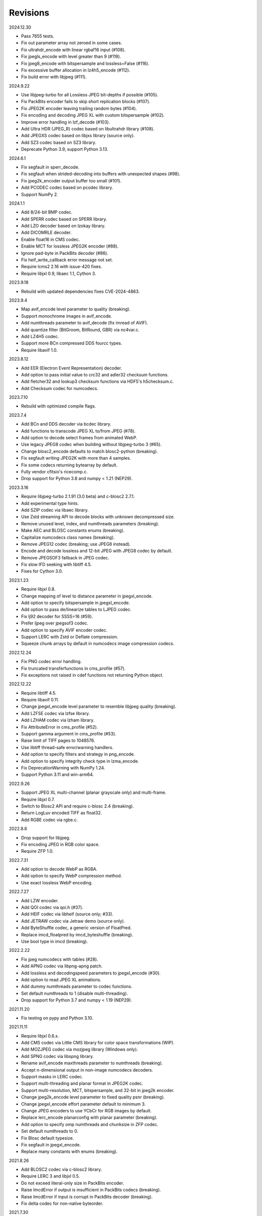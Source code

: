 Revisions
---------

2024.12.30

- Pass 7655 tests.
- Fix out parameter array not zeroed in some cases.
- Fix ultrahdr_encode with linear rgbaf16 input (#108).
- Fix jpegls_encode with level greater than 9 (#119).
- Fix jpeg8_encode with bitspersample and lossless=False (#116).
- Fix excessive buffer allocation in lz4h5_encode (#112).
- Fix build error with libjpeg (#111).

2024.9.22

- Use libjpeg-turbo for all Lossless JPEG bit-depths if possible (#105).
- Fix PackBits encoder fails to skip short replication blocks (#107).
- Fix JPEG2K encoder leaving trailing random bytes (#104).
- Fix encoding and decoding JPEG XL with custom bitspersample (#102).
- Improve error handling in lzf_decode (#103).
- Add Ultra HDR (JPEG_R) codec based on libultrahdr library (#108).
- Add JPEGXS codec based on libjxs library (source only).
- Add SZ3 codec based on SZ3 library.
- Deprecate Python 3.9, support Python 3.13.

2024.6.1

- Fix segfault in sperr_decode.
- Fix segfault when strided-decoding into buffers with unexpected shapes (#98).
- Fix jpeg2k_encoder output buffer too small (#101).
- Add PCODEC codec based on pcodec library.
- Support NumPy 2.

2024.1.1

- Add 8/24-bit BMP codec.
- Add SPERR codec based on SPERR library.
- Add LZO decoder based on lzokay library.
- Add DICOMRLE decoder.
- Enable float16 in CMS codec.
- Enable MCT for lossless JPEG2K encoder (#88).
- Ignore pad-byte in PackBits decoder (#86).
- Fix heif_write_callback error message not set.
- Require lcms2 2.16 with issue-420 fixes.
- Require libjxl 0.9, libaec 1.1, Cython 3.

2023.9.18

- Rebuild with updated dependencies fixes CVE-2024-4863.

2023.9.4

- Map avif_encode level parameter to quality (breaking).
- Support monochrome images in avif_encode.
- Add numthreads parameter to avif_decode (fix imread of AVIF).
- Add quantize filter (BitGroom, BitRound, GBR) via nc4var.c.
- Add LZ4H5 codec.
- Support more BCn compressed DDS fourcc types.
- Require libavif 1.0.

2023.8.12

- Add EER (Electron Event Representation) decoder.
- Add option to pass initial value to crc32 and adler32 checksum functions.
- Add fletcher32 and lookup3 checksum functions via HDF5's h5checksum.c.
- Add Checksum codec for numcodecs.

2023.7.10

- Rebuild with optimized compile flags.

2023.7.4

- Add BCn and DDS decoder via bcdec library.
- Add functions to transcode JPEG XL to/from JPEG (#78).
- Add option to decode select frames from animated WebP.
- Use legacy JPEG8 codec when building without libjpeg-turbo 3 (#65).
- Change blosc2_encode defaults to match blosc2-python (breaking).
- Fix segfault writing JPEG2K with more than 4 samples.
- Fix some codecs returning bytearray by default.
- Fully vendor cfitsio's ricecomp.c.
- Drop support for Python 3.8 and numpy < 1.21 (NEP29).

2023.3.16

- Require libjpeg-turbo 2.1.91 (3.0 beta) and c-blosc2 2.7.1.
- Add experimental type hints.
- Add SZIP codec via libaec library.
- Use Zstd streaming API to decode blocks with unknown decompressed size.
- Remove unused level, index, and numthreads parameters (breaking).
- Make AEC and BLOSC constants enums (breaking).
- Capitalize numcodecs class names (breaking).
- Remove JPEG12 codec (breaking; use JPEG8 instead).
- Encode and decode lossless and 12-bit JPEG with JPEG8 codec by default.
- Remove JPEGSOF3 fallback in JPEG codec.
- Fix slow IFD seeking with libtiff 4.5.
- Fixes for Cython 3.0.

2023.1.23

- Require libjxl 0.8.
- Change mapping of level to distance parameter in jpegxl_encode.
- Add option to specify bitspersample in jpegxl_encode.
- Add option to pass de/linearize tables to LJPEG codec.
- Fix lj92 decoder for SSSS=16 (#59).
- Prefer ljpeg over jpegsof3 codec.
- Add option to specify AVIF encoder codec.
- Support LERC with Zstd or Deflate compression.
- Squeeze chunk arrays by default in numcodecs image compression codecs.

2022.12.24

- Fix PNG codec error handling.
- Fix truncated transferfunctions in cms_profile (#57).
- Fix exceptions not raised in cdef functions not returning Python object.

2022.12.22

- Require libtiff 4.5.
- Require libavif 0.11.
- Change jpegxl_encode level parameter to resemble libjpeg quality (breaking).
- Add LZFSE codec via lzfse library.
- Add LZHAM codec via lzham library.
- Fix AttributeError in cms_profile (#52).
- Support gamma argument in cms_profile (#53).
- Raise limit of TIFF pages to 1048576.
- Use libtiff thread-safe error/warning handlers.
- Add option to specify filters and strategy in png_encode.
- Add option to specify integrity check type in lzma_encode.
- Fix DeprecationWarning with NumPy 1.24.
- Support Python 3.11 and win-arm64.

2022.9.26

- Support JPEG XL multi-channel (planar grayscale only) and multi-frame.
- Require libjxl 0.7.
- Switch to Blosc2 API and require c-blosc 2.4 (breaking).
- Return LogLuv encoded TIFF as float32.
- Add RGBE codec via rgbe.c.

2022.8.8

- Drop support for libjpeg.
- Fix encoding JPEG in RGB color space.
- Require ZFP 1.0.

2022.7.31

- Add option to decode WebP as RGBA.
- Add option to specify WebP compression method.
- Use exact lossless WebP encoding.

2022.7.27

- Add LZW encoder.
- Add QOI codec via qoi.h (#37).
- Add HEIF codec via libheif (source only; #33).
- Add JETRAW codec via Jetraw demo (source only).
- Add ByteShuffle codec, a generic version of FloatPred.
- Replace imcd_floatpred by imcd_byteshuffle (breaking).
- Use bool type in imcd (breaking).

2022.2.22

- Fix jpeg numcodecs with tables (#28).
- Add APNG codec via libpng-apng patch.
- Add lossless and decodingspeed parameters to jpegxl_encode (#30).
- Add option to read JPEG XL animations.
- Add dummy numthreads parameter to codec functions.
- Set default numthreads to 1 (disable multi-threading).
- Drop support for Python 3.7 and numpy < 1.19 (NEP29).

2021.11.20

- Fix testing on pypy and Python 3.10.

2021.11.11

- Require libjxl 0.6.x.
- Add CMS codec via Little CMS library for color space transformations (WIP).
- Add MOZJPEG codec via mozjpeg library (Windows only).
- Add SPNG codec via libspng library.
- Rename avif_encode maxthreads parameter to numthreads (breaking).
- Accept n-dimensional output in non-image numcodecs decoders.
- Support masks in LERC codec.
- Support multi-threading and planar format in JPEG2K codec.
- Support multi-resolution, MCT, bitspersample, and 32-bit in jpeg2k encoder.
- Change jpeg2k_encode level parameter to fixed quality psnr (breaking).
- Change jpegxl_encode effort parameter default to minimum 3.
- Change JPEG encoders to use YCbCr for RGB images by default.
- Replace lerc_encode planarconfig with planar parameter (breaking).
- Add option to specify omp numthreads and chunksize in ZFP codec.
- Set default numthreads to 0.
- Fix Blosc default typesize.
- Fix segfault in jpegxl_encode.
- Replace many constants with enums (breaking).

2021.8.26

- Add BLOSC2 codec via c-blosc2 library.
- Require LERC 3 and libjxl 0.5.
- Do not exceed literal-only size in PackBits encoder.
- Raise ImcdError if output is insufficient in PackBits codecs (breaking).
- Raise ImcdError if input is corrupt in PackBits decoder (breaking).
- Fix delta codec for non-native byteorder.

2021.7.30

- Support more dtypes and axes argument in PackBits encoder.
- Fix worst case output size in PackBits encoder.
- Fix decoding AVIF created with older libavif.
- Fix decoding GIF with disposal to previous for first frame.
- Add lossless option in jpeg_encode.

2021.6.8

- Fix building with Cython 0.3a7.
- Decode TIFF with JPEG compression, YCBCR or CMYK colorspace as RGB24.
- Vendor cfitsio/ricecomp.c for shared library builds on Windows (#18).

2021.5.20

- Add ZLIBNG codec via zlib-ng library.
- Add RCOMP (Rice) codec via cfitsio library.
- Fix decoding of 16-bit JPEG with jpeg_decode.
- Relax user provided output array shape requirement.

2021.4.28

- Change WebP default compression level to lossless.
- Rename jpegxl codec to brunsli (breaking).
- Add new JPEG XL codec via jpeg-xl library.
- Add PGLZ codec via PostgreSQL's pg_lzcompress.c.
- Update to libtiff 4.3 and libjpeg-turbo 2.1.
- Enable JPEG 12-bit codec in manylinux wheels.
- Drop manylinux2010 wheels.

2021.3.31

- Add numcodecs compatible codecs for use by Zarr (experimental).
- Support separate JPEG header in jpeg_decode.
- Do not decode JPEG LS and XL in jpeg_decode (breaking).
- Fix ZFP with partial header.
- Fix JPEG LS tests (#15).
- Fix LZ4F contentchecksum.
- Remove blosc Snappy tests.
- Fix docstrings.

2021.2.26

- Support X2 and X4 floating point predictors (found in DNG).

2021.1.28

- Add option to return JPEG XR fixed point pixel types as integers.
- Add LJPEG codec via liblj92 (alternative to JPEGSOF3 codec).
- Change zopfli header location.

2021.1.11

- Fix build issues (#7, #8).
- Return bytearray instead of bytes on PyPy.
- Raise TypeError if output provided is bytes (breaking).

2021.1.8

- Add float24 codec.
- Update copyrights.

2020.12.24

- Update dependencies and build scripts.

2020.12.22

- Add AVIF codec via libavif.
- Add DEFLATE/Zlib and GZIP codecs via libdeflate.
- Add LZ4F codec.
- Add high compression mode option to lz4_encode.
- Convert JPEG XR 16 and 32-bit fixed point pixel types to float32.
- Fix JPEG 2000 lossy encoding.
- Fix GIF disposal handling.
- Remove support for Python 3.6 (NEP 29).

2020.5.30

- Add LERC codec via ESRI's lerc library.
- Enable building JPEG extensions with libjpeg >= 8.
- Enable distributors to modify build settings.

2020.2.18

- Fix segfault when decoding corrupted LZW segments.
- Work around Cython raises AttributeError when using incompatible numpy.
- Raise ValueError if in-place decoding is not possible (except floatpred).

2020.1.31

- Add GIF codec via giflib.
- Add TIFF decoder via libtiff.
- Add codec_check functions.
- Fix formatting libjpeg error messages.
- Use xfail in tests.
- Load extensions on demand on Python >= 3.7.
- Add build options to skip building specific extensions.
- Split imagecodecs extension into individual extensions.
- Move shared code into shared extension.
- Rename imagecodecs_lite extension and imagecodecs C library to 'imcd'.
- Remove support for Python 2.7 and 3.5.

2019.12.31

- Fix decoding of indexed PNG with transparency.
- Last version to support Python 2.7 and 3.5.

2019.12.16

- Add Zopfli codec.
- Add Snappy codec.
- Rename j2k codec to jpeg2k.
- Rename jxr codec to jpegxr.
- Use Debian's jxrlib.
- Support pathlib and binary streams in imread and imwrite.
- Move external C declarations to pxd files.
- Move shared code to pxi file.
- Update copyright notices.

2019.12.10

- Add version functions.
- Add Brotli codec.
- Add optional JPEG XL codec via Brunsli repacker.

2019.12.3

- Sync with imagecodecs-lite.

2019.11.28

- Add AEC codec via libaec.
- Do not require scikit-image for testing.
- Require CharLS 2.1.

2019.11.18

- Add bitshuffle codec.
- Fix formatting of unknown error numbers.
- Fix test failures with official python-lzf.

2019.11.5

- Rebuild with updated dependencies.

2019.5.22

- Add optional YCbCr chroma subsampling to JPEG encoder.
- Add default reversible mode to ZFP encoder.
- Add imread and imwrite helper functions.

2019.4.20

- Fix setup requirements.

2019.2.22

- Move codecs without 3rd-party C library dependencies to imagecodecs_lite.

2019.2.20

- Rebuild with updated dependencies.

2019.1.20

- Add more pixel formats to JPEG XR codec.
- Add JPEG XR encoder.

2019.1.14

- Add optional ZFP codec via zfp library.
- Add numpy NPY and NPZ codecs.
- Fix some static codechecker errors.

2019.1.1

- Update copyright year.
- Do not install package if Cython extension fails to build.
- Fix compiler warnings.

2018.12.16

- Reallocate LZW buffer on demand.
- Ignore integer type output arguments for codecs returning images.

2018.12.12

- Enable decoding of subsampled J2K images via conversion to RGB.
- Enable decoding of large JPEG using patched libjpeg-turbo.
- Switch to Cython 0.29, language_level=3.

2018.12.1

- Add J2K encoder (WIP).
- Use ZStd content size 1 MB if it cannot be determined.
- Use logging.warning instead of warnings.warn or print.

2018.11.8

- Decode LSB style LZW.
- Fix last byte not written by LZW decoder (bug fix).
- Permit unknown colorspaces in JPEG codecs (e.g. CFA used in TIFF).

2018.10.30

- Add JPEG 8-bit and 12-bit encoders.
- Improve color space handling in JPEG codecs.

2018.10.28

- Rename jpeg0xc3 to jpegsof3.
- Add optional JPEG LS codec via CharLS.
- Fix missing alpha values in jxr_decode.
- Fix decoding JPEG SOF3 with multiple DHTs.

2018.10.22

- Add Blosc codec via libblosc.

2018.10.21

- Builds on Ubuntu 18.04 WSL.
- Include liblzf in srcdist.
- Do not require CreateDecoderFromBytes patch to jxrlib.

2018.10.18

- Improve jpeg_decode wrapper.

2018.10.17

- Add JPEG SOF3 decoder based on jpg_0XC3.cpp.

2018.10.10

- Add PNG codec via libpng.
- Add option to specify output colorspace in JPEG decoder.
- Fix Delta codec for floating point numbers.
- Fix XOR Delta codec.

2018.9.30

- Add LZF codec via liblzf.

2018.9.22

- Add WebP codec via libwebp.

2018.8.29

- Add PackBits encoder.

2018.8.22

- Add link library version information.
- Add option to specify size of LZW buffer.
- Add JPEG 2000 decoder via OpenJPEG.
- Add XOR Delta codec.

2018.8.16

- Link to libjpeg-turbo.
- Support Python 2.7 and Visual Studio 2008.

2018.8.10

- Initial alpha release.
- Add LZW, PackBits, PackInts and FloatPred decoders from tifffile.c module.
- Add JPEG and JPEG XR decoders from czifile.pyx module.
- …
